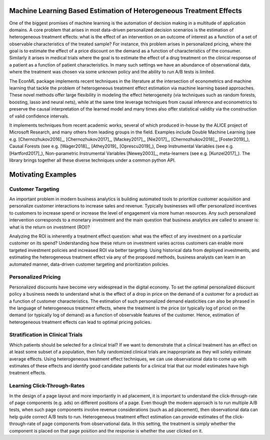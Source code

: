 Machine Learning Based Estimation of Heterogeneous Treatment Effects
====================================================================

One of the biggest promises of machine learning is the automation of decision making in a multitude of application domains. 
A core problem that arises in most data-driven personalized decision scenarios is the estimation of heterogeneous treatment 
effects: what is the effect of an intervention on an outcome of interest as a function of a set of observable characteristics
of the treated sample? For instance, this problem arises in personalized pricing, where the goal is to estimate the effect of a
price discount on the demand as a function of characteristics of the consumer. Similarly it arises in medical trials where the 
goal is to estimate the effect of a drug treatment on the clinical response of a patient as a function of patient 
characteristics. In many such settings we have an abundance of observational data, where the treatment was chosen via 
some unknown policy and the ability to run A/B tests is limited. 

The EconML package implements recent techniques in the literature at the intersection of econometrics and machine
learning that tackle the problem of heterogeneous treatment effect estimation via machine learning based approaches.
These novel methods offer large flexibility in modeling the effect heterogeneity (via techniques such as random forests,
boosting, lasso and neural nets), while at the same time leverage techniques from causal inference and econometrics to
preserve the causal interpretation of the learned model and many times also offer statistical validity via the construction
of valid confidence intervals. 

It implements techniques from recent academic works, several of which produced in-house by 
the ALICE project of Microsoft Research, and many others from leading groups in the field.
Examples include Double Machine Learning (see e.g. [Chernozhukov2016]_, [Chernozhukov2017]_,
[Mackey2017]_, [Nie2017]_, [Chernozhukov2018]_, [Foster2019]_), Causal Forests (see e.g. [Wager2018]_, [Athey2019]_
[Oprescu2019]_),
Deep Instrumental Variables (see e.g. [Hartford2017]_), Non-parametric Instrumental Variables [Newey2003]_,
meta-learners (see e.g. [Kunzel2017]_).
The library brings together all these diverse techniques under a common
python API.


Motivating Examples
===================

Customer Targeting
------------------

An important problem in modern business analytics is building automated tools to prioritize customer
acquisition and personalize customer interactions to increase sales and revenue. Typically businesses
will offer personalized incentives to customers to increase spend or increase the level of
engagement via more human resources. Any such personalized intervention corresponds to a monetary
investment and the main question that business analytics are called to answer is: what is the return
on investment (ROI)? 

Analyzing the ROI is inherently a treatment effect question: what was the effect of any investment
on a particular customer on its spend? Understanding how these return on investment varies across
customers can enable more targeted investment policies and increased ROI via better targeting. Using historical
data from deployed investments, and estimating the heterogeneous treatment effect via any of
the proposed methods, business analysts can learn in an automated manner, data-driven
customer targeting and prioritization policies.

Personalized Pricing
--------------------

Personalized discounts have become very widespread in the digital economy. To set the optimal
personalized discount policy a business needs to understand what is the effect
of a drop in price on the demand of a customer for a product as a function of customer
characteristics. The estimation of such personalized demand elasticities can also be
phrased in the language of heterogeneous treatment effects, where the treatment 
is the price (or typically log of price) on the demand (or typically log of demand)
as a function of observable features of the customer. Hence, estimation of heterogeneous
treatment effects can lead to optimal pricing policies.


Stratification in Clinical Trials
----------------------------------------

Which patients should be selected for a clinical trial? If we want to demonstrate
that a clinical treatment has an effect on at least some subset of a population, then
fully randomized clinical trials are inappropriate as they will solely estimate
average effects. Using heterogeneous treatment effect techniques, we can use
observational data to come up with estimates of these effects and identify
good candidate patients for a clinical trial that our model estimates have high
treatment effects.

Learning Click-Through-Rates
----------------------------

In the design of a page layout and more importantly in ad placement, it is important
to understand the click-through-rate of page components (e.g. ads) on different positions
of a page. Even though the modern approach is to run multiple A/B tests, when such
page components involve revenue considerations (such as ad placement), then observational
data can help guide correct A/B tests to run. Heterogeneous treatment effect estimation
can provide estimates of the click-through-rate of page components from
observational data. In this setting, the treatment is simply whether the component is
placed on that page position and the response is whether the user clicked on it.

